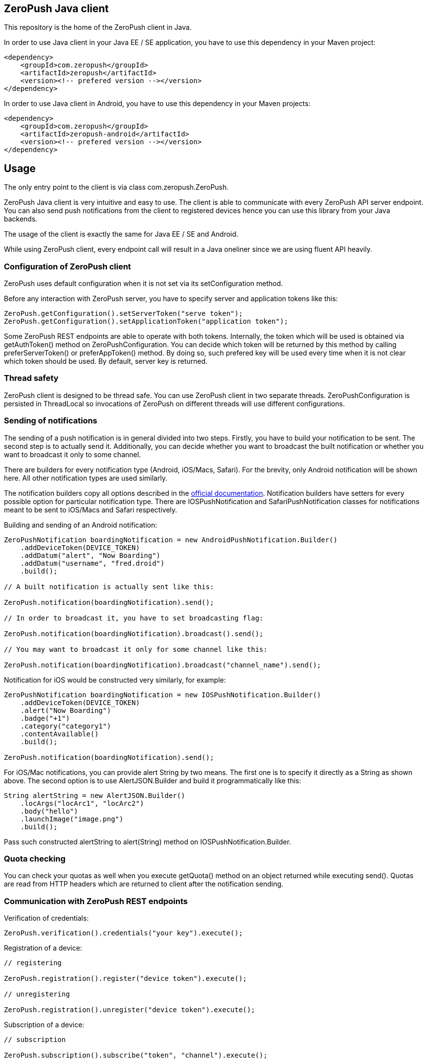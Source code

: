 == ZeroPush Java client

This repository is the home of the ZeroPush client in Java.

In order to use Java client in your Java EE / SE application, you have to use this dependency in your Maven project:

[source,xml]
----
<dependency>
    <groupId>com.zeropush</groupId>
    <artifactId>zeropush</artifactId>
    <version><!-- prefered version --></version>
</dependency>
----

In order to use Java client in Android, you have to use this dependency 
in your Maven projects:

[source,xml]
----
<dependency>
    <groupId>com.zeropush</groupId>
    <artifactId>zeropush-android</artifactId>
    <version><!-- prefered version --></version>
</dependency>
----

== Usage

The only entry point to the client is via class +com.zeropush.ZeroPush+.

ZeroPush Java client is very intuitive and easy to use. The client is able to communicate with every ZeroPush API server endpoint. You can also send push notifications from the client to registered devices hence you can use this library from your Java backends.

The usage of the client is exactly the same for Java EE / SE and Android.

While using ZeroPush client, every endpoint call will result in a Java oneliner since we are using fluent API heavily.

=== Configuration of ZeroPush client

+ZeroPush+ uses default configuration when it is not set via its +setConfiguration+ method.

Before any interaction with ZeroPush server, you have to specify server and application tokens like this:

[source,java]
----
ZeroPush.getConfiguration().setServerToken("serve token");
ZeroPush.getConfiguration().setApplicationToken("application token");
----

Some ZeroPush REST endpoints are able to operate with both tokens. Internally, the token which will be used is obtained via +getAuthToken()+ method on +ZeroPushConfiguration+. You can decide which token will be returned by this method by calling +preferServerToken()+ or +preferAppToken()+ method. By doing so, such prefered key will be used every time when it is not clear which token should be used. By default, server key is returned.

=== Thread safety

ZeroPush client is designed to be thread safe. You can use +ZeroPush+ client in two separate threads. +ZeroPushConfiguration+ is persisted in +ThreadLocal+ so invocations of +ZeroPush+ on different threads will use different configurations.

=== Sending of notifications

The sending of a  push notification is in general divided into two steps. Firstly, you have to build your notification to be sent. The second step is to actually send it. Additionally, you can decide whether you want to broadcast the built notification or whether you want to broadcast it only to some channel.

There are builders for every notification type (Android, iOS/Macs, Safari). For the brevity, only Android notification will be shown here. All other notification types are used similarly.

The notification builders copy all options described in the https://zeropush.com/documentation/api_reference#notify[official documentation]. Notification builders have setters for every possible option for particular notification type. There are +IOSPushNotification+ and +SafariPushNotification+ classes for notifications meant to be sent to iOS/Macs and Safari respectively.

Building and sending of an Android notification:

[source,java]
----
ZeroPushNotification boardingNotification = new AndroidPushNotification.Builder()
    .addDeviceToken(DEVICE_TOKEN)
    .addDatum("alert", "Now Boarding")
    .addDatum("username", "fred.droid")
    .build();

// A built notification is actually sent like this:

ZeroPush.notification(boardingNotification).send();

// In order to broadcast it, you have to set broadcasting flag:

ZeroPush.notification(boardingNotification).broadcast().send();

// You may want to broadcast it only for some channel like this:

ZeroPush.notification(boardingNotification).broadcast("channel_name").send();
----

Notification for iOS would be constructed very similarly, for example:

[source,java]
----
ZeroPushNotification boardingNotification = new IOSPushNotification.Builder()
    .addDeviceToken(DEVICE_TOKEN)
    .alert("Now Boarding")
    .badge("+1")
    .category("category1")
    .contentAvailable()
    .build();

ZeroPush.notification(boardingNotification).send();    
----

For iOS/Mac notifications, you can provide +alert+ String by two means. The first one is to specify it directly as a String 
as shown above. The second option is to use +AlertJSON.Builder+ and build it programmatically like this:

[source,java]
----
String alertString = new AlertJSON.Builder()
    .locArgs("locArc1", "locArc2")
    .body("hello")
    .launchImage("image.png")
    .build();
----

Pass such constructed +alertString+ to +alert(String)+ method on +IOSPushNotification.Builder+.

=== Quota checking

You can check your quotas as well when you execute +getQuota()+ method on an object returned while executing +send()+. Quotas 
are read from HTTP headers which are returned to client after the notification sending. 

=== Communication with ZeroPush REST endpoints

Verification of credentials:

[source,java]
----
ZeroPush.verification().credentials("your key").execute();
----

Registration of a device:

[source,java]
----
// registering

ZeroPush.registration().register("device token").execute();

// unregistering

ZeroPush.registration().unregister("device token").execute();
----

Subscription of a device:

[source,java]
----
// subscription

ZeroPush.subscription().subscribe("token", "channel").execute();

// unsubscription

ZeroPush.subscription().unsubscribe("token", "channel").execute();
----

Getting of inactive devices:

[source,java]
----
ZeroPush.inactivity().get().execute();
----

Setting of a badge:

[source,java]
----
ZeroPush.badge().setBadge("device token", <integer>).execute();
----

Getting of a single device:

[source,java]
----
Device dev = ZeroPush.devices().get("device token").execute().getDevice();
----

Getting of devices:

[source,java]
----
List<Device> devices = ZeroPush.devices().get().execute().getDevices();
----

Replacing of channels for some device token:

[source,java]
----
ZeroPush.devices().replaceChannels("token", array of channels).execute();
----

Appending channels to some device token:

[source,java]
----
ZeroPush.devices().appendChannels("token", array of channels).execute();
----

Getting of single channel:

[source,java]
----
Channel ch = ZeroPush.channels().get("channel").execute().getChannel();
----

Getting of all channels:

[source,java]
----
List<Channel> channels = ZeroPush.channels().get().execute().getChannels();
----

Unsubscribe all devices and delete this channel:

[source,java]
----
ZeroPush.channels().delete("channel_name").execute();
----

=== Inspection of a response from the ZeroPush server

When you call +execute()+ method on ZeroPush oneliner, you get object which represents the actual response from ZeroPush server. You can get error messages via +getResponseError()+ 
and you can inspect returned status code of the response as well by +getStatusCode()+ on every endpoint response object.

=== Reaching ZeroPush service behind a proxy

In case you are behind a proxy server and you want to reach ZeroPush API server, you have to create +Proxy+ object and set it to +ZeroPushConfiguration+ like the following:

[source,java]
----
Proxy proxy = new ZeroPushConfiguration.ProxyBuilder()
    .withHostname("127.0.0.1") // by default "localhost"
    .withPort(8888) // by default "8080"
    .build();
----

After building +Proxy+, pass it into the configuration:

[source,java]
----
ZeroPush.getConfiguration().setProxy(proxy);
----

From now on, all communication with ZeroPush API service will be executed via proxy.

=== Using client in Android environment

When you use client in Android, you have to provide your own asynchronicity mechanism. If you use it in UI thread, there can be +NetworkOnMainThreadException+ thrown. You can use e.g. +AsyncTask+ class to wrap ZeroPush client into it.

=== How to execute internal tests?

Implementation artifact contains integration tests. You can execute these tests in two ways.

The first option:

[source,bash]
----
$ mvn clean test
----

Tests use server token and app token from your ZeroPush web console. You have to specify them in order to be able to execute tests. These tests will operate against the application with the specified keys.

Keys are saved in property file located in +src/test/resources/zeropush.properties+. The content of the file has to be like this:

----
zeropush.token.server=<your server token>
zeropush.token.app=<your app token>
----

The second option is to specify tokens on a command line so these credentials will not be saved in property file (hence not committed).

[source,bash]
----
$ mvn clean test -Dzeropush.token.server=<token> -Dzeropush.token.app=<token>
----

In case you execute tests by the second option and there are tokens specified in property file as well, system properties will override these in property file. 
